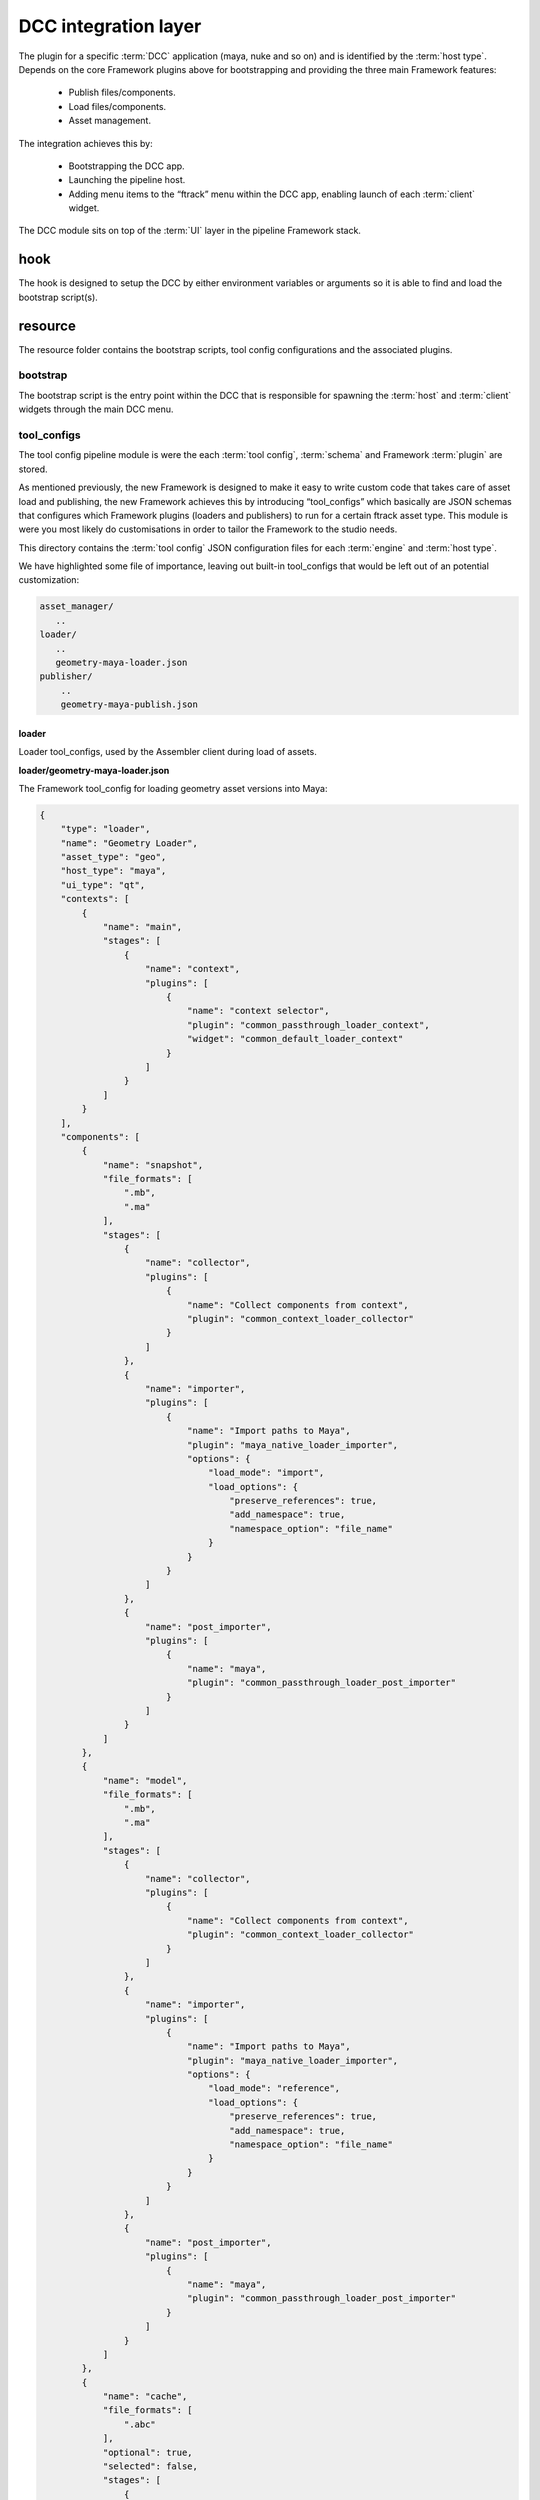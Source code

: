 ..
    :copyright: Copyright (c) 2022 ftrack

.. _introduction/framework/dcc:

*********************
DCC integration layer
*********************

The plugin for a specific :term:`DCC` application (maya, nuke and so on) and is
identified by the :term:`host type`. Depends on the core Framework plugins above
for bootstrapping and providing the three main Framework features:

 * Publish files/components.
 * Load files/components.
 * Asset management.

The integration achieves this by:

 * Bootstrapping the DCC app.
 * Launching the pipeline host.
 * Adding menu items to the “ftrack” menu within the DCC app, enabling launch of each :term:`client` widget.

The DCC module sits on top of the :term:`UI` layer in the pipeline Framework stack.

hook
====

The hook is designed to setup the DCC by either environment variables or arguments so it is able to find and load
the bootstrap script(s).

resource
========

The resource folder contains the bootstrap scripts, tool config configurations and the associated plugins.


bootstrap
---------
The bootstrap script is the entry point within the DCC that is responsible for
spawning the :term:`host` and :term:`client` widgets through the main DCC menu.


tool_configs
-----------

The tool config pipeline module is were the each :term:`tool config`, :term:`schema` and
Framework :term:`plugin` are stored.

As mentioned previously, the new Framework is designed to make it easy to write
custom code that takes care of asset load and publishing, the new Framework achieves
this by introducing “tool_configs” which basically are JSON schemas that configures
which Framework plugins (loaders and publishers) to run for a certain ftrack asset type.
This module is were you most likely do customisations in order to tailor the Framework
to the studio needs.

This directory contains the :term:`tool config` JSON configuration files for each
:term:`engine` and :term:`host type`.

We have highlighted some file of importance, leaving out built-in tool_configs that
would be left out of an potential customization:

.. code-block:: bash

    asset_manager/
       ..
    loader/
       ..
       geometry-maya-loader.json
    publisher/
        ..
        geometry-maya-publish.json


loader
^^^^^^

Loader tool_configs, used by the Assembler client during load of assets.

**loader/geometry-maya-loader.json**

The Framework tool_config for loading geometry asset versions into Maya:

.. code-block:: json

    {
        "type": "loader",
        "name": "Geometry Loader",
        "asset_type": "geo",
        "host_type": "maya",
        "ui_type": "qt",
        "contexts": [
            {
                "name": "main",
                "stages": [
                    {
                        "name": "context",
                        "plugins": [
                            {
                                "name": "context selector",
                                "plugin": "common_passthrough_loader_context",
                                "widget": "common_default_loader_context"
                            }
                        ]
                    }
                ]
            }
        ],
        "components": [
            {
                "name": "snapshot",
                "file_formats": [
                    ".mb",
                    ".ma"
                ],
                "stages": [
                    {
                        "name": "collector",
                        "plugins": [
                            {
                                "name": "Collect components from context",
                                "plugin": "common_context_loader_collector"
                            }
                        ]
                    },
                    {
                        "name": "importer",
                        "plugins": [
                            {
                                "name": "Import paths to Maya",
                                "plugin": "maya_native_loader_importer",
                                "options": {
                                    "load_mode": "import",
                                    "load_options": {
                                        "preserve_references": true,
                                        "add_namespace": true,
                                        "namespace_option": "file_name"
                                    }
                                }
                            }
                        ]
                    },
                    {
                        "name": "post_importer",
                        "plugins": [
                            {
                                "name": "maya",
                                "plugin": "common_passthrough_loader_post_importer"
                            }
                        ]
                    }
                ]
            },
            {
                "name": "model",
                "file_formats": [
                    ".mb",
                    ".ma"
                ],
                "stages": [
                    {
                        "name": "collector",
                        "plugins": [
                            {
                                "name": "Collect components from context",
                                "plugin": "common_context_loader_collector"
                            }
                        ]
                    },
                    {
                        "name": "importer",
                        "plugins": [
                            {
                                "name": "Import paths to Maya",
                                "plugin": "maya_native_loader_importer",
                                "options": {
                                    "load_mode": "reference",
                                    "load_options": {
                                        "preserve_references": true,
                                        "add_namespace": true,
                                        "namespace_option": "file_name"
                                    }
                                }
                            }
                        ]
                    },
                    {
                        "name": "post_importer",
                        "plugins": [
                            {
                                "name": "maya",
                                "plugin": "common_passthrough_loader_post_importer"
                            }
                        ]
                    }
                ]
            },
            {
                "name": "cache",
                "file_formats": [
                    ".abc"
                ],
                "optional": true,
                "selected": false,
                "stages": [
                    {
                        "name": "collector",
                        "plugins": [
                            {
                                "name": "Collect components from context",
                                "plugin": "common_context_loader_collector"
                            }
                        ]
                    },
                    {
                        "name": "importer",
                        "plugins": [
                            {
                                "name": "Import paths to Maya",
                                "plugin": "maya_abc_loader_importer"
                            }
                        ]
                    },
                    {
                        "name": "post_importer",
                        "plugins": [
                            {
                                "name": "maya",
                                "plugin": "common_passthrough_loader_post_importer"
                            }
                        ]
                    }
                ]
            },
            {
                "name": "game",
                "file_formats": [
                    ".fbx"
                ],
                "optional": true,
                "selected": false,
                "stages": [
                    {
                        "name": "collector",
                        "plugins": [
                            {
                                "name": "Collect components from context",
                                "plugin": "common_context_loader_collector"
                            }
                        ]
                    },
                    {
                        "name": "importer",
                        "plugins": [
                            {
                                "name": "Import paths to Maya",
                                "plugin": "maya_native_loader_importer",
                                "options": {
                                    "load_mode": "import",
                                    "load_options": {
                                        "preserve_references": true,
                                        "add_namespace": true,
                                        "namespace_option": "file_name"
                                    }
                                }
                            }
                        ]
                    },
                    {
                        "name": "post_importer",
                        "plugins": [
                            {
                                "name": "maya",
                                "plugin": "common_passthrough_loader_post_importer"
                            }
                        ]
                    }
                ]
            }
        ],
        "finalizers": [
            {
                "name": "main",
                "stages": [
                    {
                        "name": "pre_finalizer",
                        "visible": false,
                        "plugins": [
                            {
                                "name": "Pre finalizer",
                                "plugin": "common_passthrough_loader_pre_finalizer"
                            }
                        ]
                    },
                    {
                        "name": "finalizer",
                        "visible": false,
                        "plugins": [
                            {
                                "name": "Finalizer",
                                "plugin": "common_passthrough_loader_finalizer"
                            }
                        ]
                    },
                    {
                        "name": "post_finalizer",
                        "visible": false,
                        "plugins": [
                            {
                                "name": "Post finalizer",
                                "plugin": "common_passthrough_loader_post_finalizer"
                            }
                        ]
                    }
                ]
            }
        ]
    }


Attributes:

 * **type**; Tool config type, binds to the host engine names.
 * **name**; The name of the tool_config should be kept unique within the pipeline.
 * **host_type**; The type of host this tool_config should  be available to, basically the name of the DCC application.
 * **context**; Section that defines the plugin to use when selecting context (Task) and the asset version to load.
 * **components**; Section that defines each loadable component (step) - which tool_config plugin and options to use for collect and load into the DCC app. See plugin and their widgets directories below.
 * **finalizers**; Section that defines plugins that should be run after load has finished.



Publisher
^^^^^^^^^

Publisher tool_configs, used by the Publisher client during publish of assets.

The structure of a publish tool_config is very similar to the loader, with different
plugins and options.


Asset Manager
^^^^^^^^^^^^^

Plugins and options are defined that are used with the Framework asset manager client
and engine.

The Assembler dependency resolver options are defined here, and allows tuning of
which asset types are to be resolved for a certain task type.



Schema
^^^^^^^

JSON configuration files defining the rules that apply to the syntax of tool_configs
(asset manager, loader and publisher). Typically you will not alter these files,
but you can add your own attributes to tool_configs here, that can be picked up by the plugins.


plugin
------

The plugins are were the code lives, that are referenced within the tool_configs. Structure:

.. code-block:: bash

    ..
    python/
        loader/
            importers/
                widget/
                    smaya_native_loader_importer_options.py
                maya_native_loader_importer.py
                ..
            finalizers/
                maya_merge_abc_loader_finalizer.py
        publisher/
            collectors/
                widget/
                    maya_geometry_publisher_collector_options.py
                maya_geometry_publisher_collector.py
                    ..
            validators/
                maya_geometry_publisher_validator.py
                ..
            exporters/
                maya_abc_publisher_exporter.py
                ..
            finalizers/
                publish_result_maya.py
        opener/
            ..
    common/
        python/
            asset_manager/
            ..
    ..

.. code-block:: bash

    python/loader/importers/

Directory that should harbour Python plugins responsible for collecting options and do the actual loading into the DCC app.

.. code-block:: bash

    python/loader/importers/widget/maya_native_loader_importer_options.py


This Qt widget plugin defines the UI elements presented to the user, so the user
can set the load options. These load options are then read by the loader plugin below.
The name of the plugin has to be unique within Framework but can be shared with the loader
plugin:

.. code-block:: python

    ..
    class MayaNativeLoaderImporterPluginWidget(
        plugin.MayaLoaderImporterPluginWidget
    ):
        plugin_name = 'maya_native_loader_importer'
        idget = MayaNativeLoaderImporterOptionsWidget
    ..


.. code-block:: bash

    python/loader/importers/maya_native_loader_importer.py

This is the actual required DCC app plugin that reads the data from disk, as
collected by the Framework, and loads it into the current open project.


.. code-block:: bash

    python/loader/finalizers/maya_merge_abc_loader_finalizer.py

This optional plugin runs after load and here the post process of the imported
data can be performed as necessary.


.. code-block:: bash

    python/publisher/

Plugins for exporting data out from DCC app to disk and creating a version in
ftrack with reviewable and components.

.. code-block:: bash

    python/publisher/collectors/widget/maya_geometry_publisher_collector_options.py

The Qt plugin that defines the widget associated with the geometry collector,
and usually is based on the standard built in collector that adds selected objects
to a list of objects.

Set auto_fetch_on_init property to True and the fetch function within the collector
plugin will be called upon widget instantiation - enabling immediate population
of objects based on selection or other expressions/rules.

One can also define a different function, than the default “run” function, to be
executed when the plugin is run.


.. code-block:: bash

    python/publisher/collectors/maya_geometry_publisher_collector.py


The plugin that fetches objects from the loaded DCC app project to be published,
in this case Maya geometry. Depending on the type of integration, Pythonic objects
can be returned to the next stage or a path to object(s) is returned (Houdini, Unreal).

.. code-block:: bash

    python/publisher/validators/maya_geometry_publisher_validator.py

(Optional) Validator plugins that can be used to make sure the collected(selected)
objects are eligible for publish.


.. code-block:: bash

    python/publisher/output/maya_abc_publisher_exporter.py

The plugin that is responsible for exporting the collected(selected) objects to
disk, to a temporary path. The file will then be moved to its correct path dictated
by the API structure plugin associated with the location  (if a managed), upon finalization.


.. code-block:: bash

    python/publisher/finalizers/publish_result_maya.py

(Optional) Plugin that can be used to prepare the data for publish, after the output
stage is done.  A post process plugin can be implemented that runs after version have
been published, allowing for example a trigger that sends out extra notifications or
do uploads to additional storage.


Schema validation
-----------------

This host performs validation of the tool_configs at boot and when a tool_config
is supplied to be run with a engine.

The validation is important to make sure the syntax and plugin references are
correct within the tool_config.

Search the DCC log for validation errors, for example Maya log is located here:

 * Windows; **%LOCALAPPDATA%\\ftrack\\ftrack-connect\\log\\ftrack_connect_pipeline_maya.log**
 * Mac OSX; **~/Library/Application Support/ftrack-connect/log/ftrack_connect_pipeline_maya.log**
 * Linux; **~/.local/share/ftrack-connect/log/ftrack_connect_pipeline_maya.log**


source
======

Structure:

.. code-block:: bash

    asset/
    client/
    host/
    plugin/
    utils/

Description of main submodules:

 * **asset**; Contains asset manager logic for handling DCC objects.
 * **client**; DCC implementation of each :term;`client`.
 * **host**; DCC implementation of the :term;`host`.
 * **plugin**; Contain DCC implementation of bases for tool_config plugin widgets.
 * **utils**; Contains additional utils and tools related to the DCC application.

